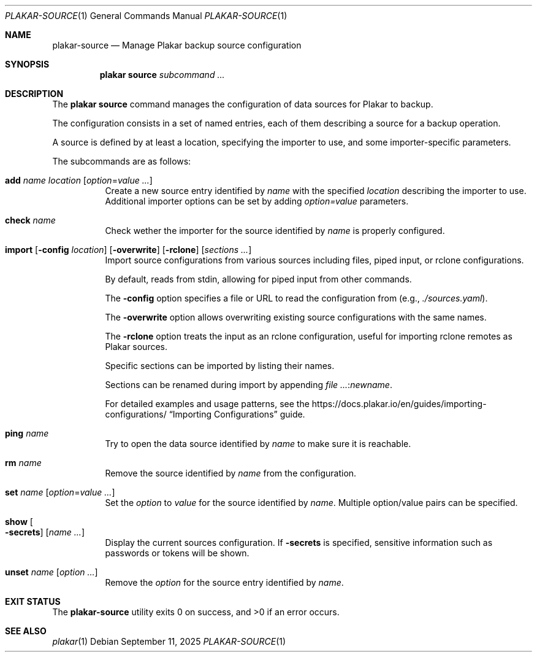 .Dd September 11, 2025
.Dt PLAKAR-SOURCE 1
.Os
.Sh NAME
.Nm plakar-source
.Nd Manage Plakar backup source configuration
.Sh SYNOPSIS
.Nm plakar source
.Ar subcommand ...
.Sh DESCRIPTION
The
.Nm plakar source
command manages the configuration of data sources for Plakar to backup.
.Pp
The configuration consists in a set of named entries, each of them
describing a source for a backup operation.
.Pp
A source is defined by at least a location, specifying the importer
to use, and some importer-specific parameters.
.Pp
The subcommands are as follows:
.Bl -tag -width Ds
.It Cm add Ar name Ar location Op Ar option Ns No = Ns Ar value ...
Create a new source entry identified by
.Ar name
with the specified
.Ar location
describing the importer to use.
Additional importer options can be set by adding
.Ar option=value
parameters.
.It Cm check Ar name
Check wether the importer for the source identified by
.Ar name
is properly configured.
.It Xo
.Cm import
.Op Fl config Ar location
.Op Fl overwrite
.Op Fl rclone
.Op Ar sections ...
.Xc
Import source configurations from various sources including files,
piped input, or rclone configurations.
.Pp
By default, reads from stdin, allowing for piped input from other commands.
.Pp
The
.Fl config
option specifies a file or URL to read the configuration from
.Pq e.g., Pa ./sources.yaml .
.Pp
The
.Fl overwrite
option allows overwriting existing source configurations with
the same names.
.Pp
The
.Fl rclone
option treats the input as an rclone configuration, useful for
importing rclone remotes as Plakar sources.
.Pp
Specific sections can be imported by listing their names.
.Pp
Sections can be renamed during import by appending
.Ar : Ns Ar newname .
.Pp
For detailed examples and usage patterns, see the
.Lk https://docs.plakar.io/en/guides/importing-configurations/
.Dq Importing Configurations
guide.
.It Cm ping Ar name
Try to open the data source identified by
.Ar name
to make sure it is reachable.
.It Cm rm Ar name
Remove the source identified by
.Ar name
from the configuration.
.It Cm set Ar name Op Ar option Ns No = Ns Ar value ...
Set the
.Ar option
to
.Ar value
for the source identified by
.Ar name .
Multiple option/value pairs can be specified.
.It Cm show Oo Fl secrets Oc Op Ar name ...
Display the current sources configuration.
If
.Fl secrets
is specified, sensitive information such as passwords or tokens will be shown.
.It Cm unset Ar name Op Ar option ...
Remove the
.Ar option
for the source entry identified by
.Ar name .
.El
.Sh EXIT STATUS
.Ex -std
.Sh SEE ALSO
.Xr plakar 1
